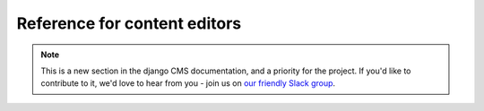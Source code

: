 .. _user-reference:

#############################
Reference for content editors
#############################

.. note::

          This is a new section in the django CMS documentation, and a priority
          for the project. If you'd like to contribute to it, we'd love to hear
          from you - join us on `our friendly Slack group
          <https://www.django-cms.org/slack>`_.


